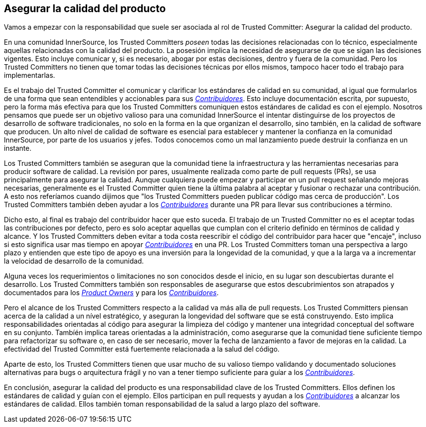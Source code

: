 == Asegurar la calidad del producto

Vamos a empezar con la responsabilidad que suele ser asociada al rol de Trusted Committer:
Asegurar la calidad del producto.

En una comunidad InnerSource, los Trusted Committers _poseen_ todas las decisiones relacionadas con lo técnico, 
especialmente aquellas relacionadas con la calidad del producto.
La posesión implica la necesidad de asegurarse de que se sigan las decisiones vigentes.
Esto incluye comunicar y, si es necesario, abogar por estas decisiones,
dentro y fuera de la comunidad.
Pero los Trusted Committers no tienen que tomar todas las decisiones técnicas por ellos mismos,
tampoco hacer todo el trabajo para implementarlas.

Es el trabajo del Trusted Committer el comunicar y clarificar los estándares de calidad en su comunidad,
al igual que formularlos de una forma que sean entendibles y accionables para sus https://innersourcecommons.org/learn/learning-path/contributor/01[_Contribuidores_].
Esto incluye documentación escrita, por supuesto,
pero la forma más efectiva para que los Trusted Committers comuniquen estos estándares de calidad es con el ejemplo.
Nosotros pensamos que puede ser un objetivo valioso para una comunidad InnerSource
el intentar distinguirse de los proyectos de desarrollo de software tradicionales,
no solo en la forma en la que organizan el desarrollo,
sino también, en la calidad de software que producen.
Un alto nível de calidad de software es esencial para establecer y mantener la confianza en la comunidad InnerSource,
por parte de los usuarios y jefes.
Todos conocemos como un mal lanzamiento puede destruir la confianza en un instante.

Los Trusted Committers también se aseguran que la comunidad tiene la infraestructura
y las herramientas necesarias para producir software de calidad.
La revisión por pares,
usualmente realizada como parte de pull requests (PRs),
se usa principalmente para asegurar la calidad.
Aunque cualquiera puede empezar y participar en un pull request señalando mejoras necesarias,
generalmente es el Trusted Committer quien tiene la última palabra al aceptar y fusionar o rechazar una contribución.
A esto nos referíamos cuando dijimos que "los Trusted Committers pueden publicar código mas cerca de producción".
Los Trusted Committers también deben ayudar a los https://innersourcecommons.org/learn/learning-path/contributor/01[_Contribuidores_] durante una PR para llevar sus contribuciones a término.

Dicho esto, al final es trabajo del contribuidor hacer que esto suceda.
El trabajo de un Trusted Committer no es el aceptar todas las contribuciones por defecto,
pero es solo aceptar aquellas que cumplan con el criterio definido en términos de calidad y alcance.
Y los Trusted Committers deben evitar a toda costa reescribir el código del contribuidor para hacer que "encaje",
incluso si esto significa usar mas tiempo en apoyar https://innersourcecommons.org/learn/learning-path/contributor/01[_Contribuidores_] en una PR.
Los Trusted Committers toman una perspectiva a largo plazo y entienden que este tipo de apoyo es una inversión para la longevidad de la comunidad,
y que a la larga va a incrementar la velocidad de desarrollo de la comunidad.

Alguna veces los requerimientos o limitaciones no son conocidos desde el inicio,
en su lugar son descubiertas durante el desarrollo.
Los Trusted Committers también son responsables de asegurarse que estos descubrimientos son atrapados y documentados para los https://innersourcecommons.org/learn/learning-path/product-owner/01[_Product Owners_] y para los https://innersourcecommons.org/learn/learning-path/contributor/01[_Contribuidores_].

Pero el alcance de los Trusted Committers respecto a la calidad va más alla de pull requests.
Los Trusted Committers piensan acerca de la calidad a un nível estratégico,
y aseguran la longevidad del software que se está construyendo.
Esto implica responsabilidades orientadas al código
para asegurar la limpieza del código
y mantener una integridad conceptual del software en su conjunto.
Tambíén implica tareas orientadas a la administración,
como asegurarse que la comunidad tiene suficiente tiempo para refactorizar su software
o, en caso de ser necesario,
mover la fecha de lanzamiento a favor de mejoras en la calidad.
La efectividad del Trusted Committer está fuertemente relacionada a la salud del código.

Aparte de esto, los Trusted Committers tienen que usar mucho de su valioso tiempo validando y documentado
soluciones alternativas para bugs o arquitectura frágil
y no van a tener tiempo suficiente para guíar a los https://innersourcecommons.org/learn/learning-path/contributor/01[_Contribuidores_].

En conclusión, asegurar la calidad del producto es una responsabilidad clave de los Trusted Committers.
Ellos definen los estándares de calidad y guían con el ejemplo.
Ellos participan en pull requests y ayudan a los https://innersourcecommons.org/learn/learning-path/contributor/01[_Contribuidores_] a alcanzar los estándares de calidad.
Ellos también toman responsabilidad de la salud a largo plazo del software.
